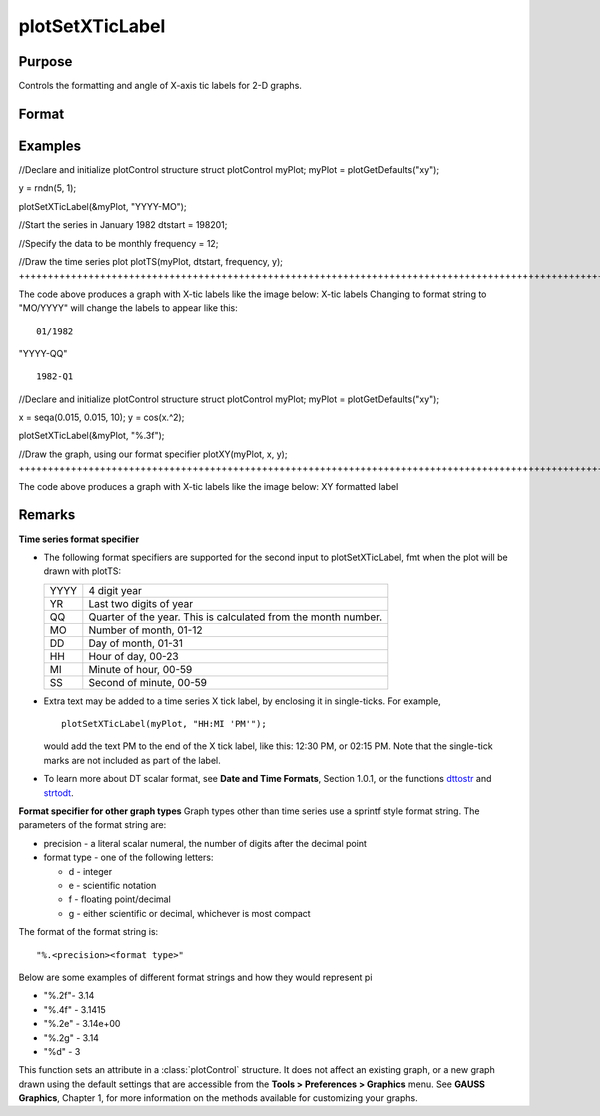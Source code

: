 
plotSetXTicLabel
==============================================

Purpose
----------------
Controls the formatting and angle of X-axis tic labels for 2-D graphs.

Format
----------------
.. function:: plotSetXTicLabel(&myPlot, fmt, angle)plotSetXTicLabel(&myPlot, fmt)

    :param &myPlot: A plotControl structure pointer.
    :type &myPlot: struct pointer

    :param fmt: the desired formatting for the X-axis tic labels.  Time series graphs use the same formatting type as function dttostr.Other graph types use a sprintf style formatting string. See Remarks below for more details.
    :type fmt: String

    :param angle: the angle in degrees at which to display the X-axis tic labels.
    :type angle: Scalar

Examples
----------------

//Declare and initialize plotControl structure
struct plotControl myPlot;
myPlot = plotGetDefaults("xy");

y = rndn(5, 1);

plotSetXTicLabel(&myPlot, "YYYY-MO");

//Start the series in January 1982
dtstart = 198201;

//Specify the data to be monthly
frequency = 12;				
				
//Draw the time series plot
plotTS(myPlot, dtstart, frequency, y);
+++++++++++++++++++++++++++++++++++++++++++++++++++++++++++++++++++++++++++++++++++++++++++++++++++++++++++++++++++++++++++++++++++++++++++++++++++++++++++++++++++++++++++++++++++++++++++++++++++++++++++++++++++++++++++++++++++++++++++++++++++++++++++++++++++++++++++++++++++++++++++++++++++++++++++++++++++++++++++++++++++++++++++++++++++++

The code above produces a graph with X-tic labels like the image below:
X-tic labels
Changing to format string to "MO/YYYY" will change the labels to appear like this:

::

    01/1982

"YYYY-QQ"

::

    1982-Q1

//Declare and initialize plotControl structure
struct plotControl myPlot;
myPlot = plotGetDefaults("xy");

x = seqa(0.015, 0.015, 10);
y = cos(x.^2);

plotSetXTicLabel(&myPlot, "%.3f");

//Draw the graph, using our format specifier
plotXY(myPlot, x, y);
+++++++++++++++++++++++++++++++++++++++++++++++++++++++++++++++++++++++++++++++++++++++++++++++++++++++++++++++++++++++++++++++++++++++++++++++++++++++++++++++++++++++++++++++++++++++++++++++++++++++++++++++++++++++++++++++++++++++++++++++++++++++++++++

The code above produces a graph with X-tic labels like the image below:
XY formatted label

Remarks
-------

**Time series format specifier**

-  The following format specifiers are supported for the second input to
   plotSetXTicLabel, fmt when the plot will be drawn with plotTS:

    

   +-----------------+-----------------------------------------------------+
   |    YYYY         | 4 digit year                                        |
   +-----------------+-----------------------------------------------------+
   |    YR           | Last two digits of year                             |
   +-----------------+-----------------------------------------------------+
   |    QQ           | Quarter of the year. This is calculated from the    |
   |                 | month number.                                       |
   +-----------------+-----------------------------------------------------+
   |    MO           | Number of month, 01-12                              |
   +-----------------+-----------------------------------------------------+
   |    DD           | Day of month, 01-31                                 |
   +-----------------+-----------------------------------------------------+
   |    HH           | Hour of day, 00-23                                  |
   +-----------------+-----------------------------------------------------+
   |    MI           | Minute of hour, 00-59                               |
   +-----------------+-----------------------------------------------------+
   |    SS           | Second of minute, 00-59                             |
   +-----------------+-----------------------------------------------------+

-  Extra text may be added to a time series X tick label, by enclosing
   it in single-ticks. For example,

   ::

      plotSetXTicLabel(myPlot, "HH:MI 'PM'");

   would add the text PM to the end of the X tick label, like this:
   12:30 PM, or 02:15 PM. Note that the single-tick marks are not
   included as part of the label.

-  To learn more about DT scalar format, see **Date and Time Formats**,
   Section 1.0.1, or the functions `dttostr <CR-dttostr.html#dttostr>`__
   and `strtodt <CR-strtodt.html#strtodt>`__.

**Format specifier for other graph types**
Graph types other than time series use a sprintf style format string.
The parameters of the format string are:

-  precision - a literal scalar numeral, the number of digits after the
   decimal point
-  format type - one of the following letters:

   -  d - integer
   -  e - scientific notation
   -  f - floating point/decimal
   -  g - either scientific or decimal, whichever is most compact

The format of the format string is:

::

   "%.<precision><format type>"

Below are some examples of different format strings and how they would
represent pi

-  "%.2f"- 3.14
-  "%.4f" - 3.1415
-  "%.2e" - 3.14e+00
-  "%.2g" - 3.14
-  "%d" - 3

This function sets an attribute in a :class:`plotControl` structure. It does not
affect an existing graph, or a new graph drawn using the default
settings that are accessible from the **Tools > Preferences > Graphics**
menu. See **GAUSS Graphics**, Chapter 1, for more information on the
methods available for customizing your graphs.

.. seealso:: Functions :func:`dttostr`, :func:`strtodt`, :func:`plotSetXLabel`, :func:`plotSetXTicInterval`, :func:`plotSetTicLabelFont`
